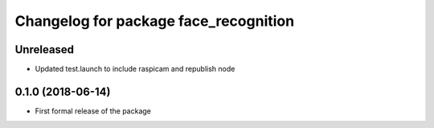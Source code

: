 ^^^^^^^^^^^^^^^^^^^^^^^^^^^^^^
Changelog for package face_recognition
^^^^^^^^^^^^^^^^^^^^^^^^^^^^^^

Unreleased
------------------
* Updated test.launch to include raspicam and republish node

0.1.0 (2018-06-14)
------------------
* First formal release of the package
